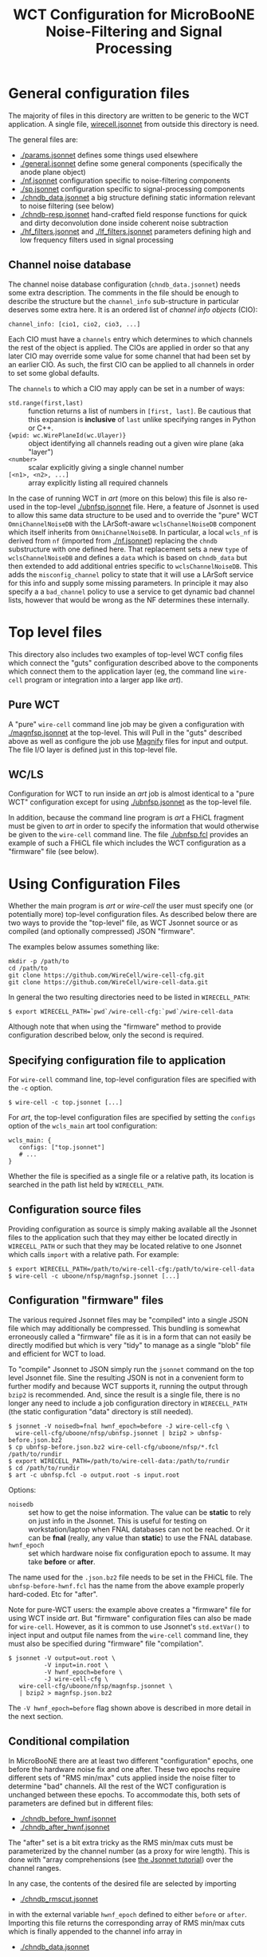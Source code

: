 #+TITLE: WCT Configuration for MicroBooNE Noise-Filtering and Signal Processing

* General configuration files

The majority of files in this directory are written to be generic to the WCT application.  A single file, [[../../wirecell.jsonnet][wirecell.jsonnet]] from outside this directory is need.


The general files are:

 - [[./params.jsonnet]] defines some things used elsewhere
 - [[./general.jsonnet]] define some general components (specifically the anode plane object)
 - [[./nf.jsonnet]] configuration specific to noise-filtering components 
 - [[./sp.jsonnet]] configuration specific to signal-processing components 
 - [[./chndb_data.jsonnet]] a big structure defining static information relevant to noise filtering (see below)
 - [[./chndb-resp.jsonnet]] hand-crafted field response functions for quick and dirty deconvolution done inside coherent noise subtraction
 - [[./hf_filters.jsonnet]] and [[./lf_filters.jsonnet]] parameters defining high and low frequency filters used in signal processing


** Channel noise database

The channel noise database configuration (=chndb_data.jsonnet=) needs some extra description.  The comments in the file should be enough to describe the structure but the =channel_info= sub-structure in particular deserves some extra here.  It is an ordered list of /channel info objects/ (CIO):

#+BEGIN_EXAMPLE
  channel_info: [cio1, cio2, cio3, ...]
#+END_EXAMPLE

Each CIO must have a =channels= entry which determines to which channels the rest of the object is applied.  The CIOs are applied in order so that any later CIO may override some value for some channel that had been set by an earlier CIO.  As such, the first CIO can be applied to all channels in order to set some global defaults.

The =channels= to which a CIO may apply can be set in a number of ways:

- =std.range(first,last)= :: function returns a list of numbers in =[first, last]=.  Be cautious that this expansion is *inclusive* of =last= unlike specifying ranges in Python or C++.
- ={wpid: wc.WirePlaneId(wc.Ulayer)}= :: object identifying all channels reading out a given wire plane (aka "layer")
- =<number>= :: scalar explicitly giving a single channel number
- =[<n1>, <n2>, ...]= :: array explicitly listing all required channels

In the case of running WCT in /art/ (more on this below) this file is also re-used in the top-level [[./ubnfsp.jsonnet]] file.  Here, a feature of Jsonnet is used to allow this same data structure to be used and to override the "pure" WCT =OmniChannelNoiseDB= with the LArSoft-aware =wclsChannelNoiseDB= component which itself inherits from =OmniChannelNoiseDB=.  In particular, a local =wcls_nf= is derived from =nf= (imported from [[./nf.jsonnet]]) replacing the =chndb= substructure with one defined here.  That replacement sets a new =type= of =wclsChannelNoiseDB= and defines a =data= which is based on =chndb_data= but then extended to add additional entries specific to =wclsChannelNoiseDB=.  This adds the =misconfig_channel= policy to state that it will use a LArSoft service for this info and supply some missing parameters.  In principle it may also specify a a =bad_channel= policy to use a service to get dynamic bad channel lists, however that would be wrong as the NF determines these
internally.

* Top level files

This directory also includes two examples of top-level WCT config files which connect the "guts" configuration described above to the components which connect them to the application layer (eg, the command line =wire-cell= program or integration into a larger app like /art/).


** Pure WCT

A "pure" =wire-cell= command line job may be given a configuration with [[./magnfsp.jsonnet]] at the top-level.  This will Pull in the "guts" described above as well as configure the job use [[https://github.com/bnlif/magnify][Magnify]] files for input and output.  The file I/O layer is defined just in this top-level file.


** WC/LS

Configuration for WCT to run inside an /art/ job is almost identical to a "pure WCT" configuration except for using [[./ubnfsp.jsonnet]] as the top-level file.

In addition, because the command line program is /art/ a FHiCL fragment must be given to /art/ in order to specify the information that would otherwise be given to the =wire-cell= command line.  The file [[./ubnfsp.fcl]] provides an example of such a FHiCL file which includes the WCT configuration as a "firmware" file (see below).

* Using Configuration Files

Whether the main program is /art/ or /wire-cell/ the user must specify one (or potentially more) top-level configuration files.  As described below there are two ways to provide the "top-level" file, as WCT Jsonnet source or as compiled (and optionally compressed) JSON "firmware".

The examples below assumes something like:

#+BEGIN_EXAMPLE
  mkdir -p /path/to
  cd /path/to
  git clone https://github.com/WireCell/wire-cell-cfg.git
  git clone https://github.com/WireCell/wire-cell-data.git
#+END_EXAMPLE

In general the two resulting directories need to be listed in =WIRECELL_PATH=:

#+BEGIN_EXAMPLE
  $ export WIRECELL_PATH=`pwd`/wire-cell-cfg:`pwd`/wire-cell-data
#+END_EXAMPLE

Although note that when using the "firmware" method to provide configuration described below, only the second is required.

** Specifying configuration file to application

For =wire-cell= command line, top-level configuration files are specified with the =-c= option.

#+BEGIN_EXAMPLE
  $ wire-cell -c top.jsonnet [...]
#+END_EXAMPLE

For /art/, the top-level configuration files are specified by setting the =configs= option of the =wcls_main= art tool configuration:

#+BEGIN_EXAMPLE
  wcls_main: {
     configs: ["top.jsonnet"]
     # ...
  }
#+END_EXAMPLE

Whether the file is specified as a single file or a relative path, its location is searched in the path list held by =WIRECELL_PATH=.

** Configuration source files

Providing configuration as source is simply making available all the Jsonnet files to the application such that they may either be located directly in =WIRECELL_PATH= or such that they may be located relative to one Jsonnet which calls =import= with a relative path.  For example:

#+BEGIN_EXAMPLE
  $ export WIRECELL_PATH=/path/to/wire-cell-cfg:/path/to/wire-cell-data
  $ wire-cell -c uboone/nfsp/magnfsp.jsonnet [...]
#+END_EXAMPLE

** Configuration "firmware" files

The various required Jsonnet files may be "compiled" into a single JSON file which may additionally be compressed.  This bundling is somewhat erroneously called a "firmware" file as it is in a form that can not easily be directly modified but which is very "tidy" to manage as a single "blob" file and efficient for WCT to load.

To "compile" Jsonnet to JSON simply run the =jsonnet= command on the top level Jsonnet file.  Sine the resulting JSON is not in a convenient form to further modify and because WCT supports it, running the output through =bzip2= is recommended.  And, since the result is a single file, there is no longer any need to include a job configuration directory in =WIRECELL_PATH= (the static configuration "data" directory is still needed).

#+BEGIN_EXAMPLE
  $ jsonnet -V noisedb=fnal hwnf_epoch=before -J wire-cell-cfg \
    wire-cell-cfg/uboone/nfsp/ubnfsp.jsonnet | bzip2 > ubnfsp-before.json.bz2
  $ cp ubnfsp-before.json.bz2 wire-cell-cfg/uboone/nfsp/*.fcl /path/to/rundir
  $ export WIRECELL_PATH=/path/to/wire-cell-data:/path/to/rundir
  $ cd /path/to/rundir
  $ art -c ubnfsp.fcl -o output.root -s input.root
#+END_EXAMPLE

Options:

- =noisedb= :: set how to get the noise information.  The value can be *static* to rely on just info in the Jsonnet.  This is useful for testing on workstation/laptop when FNAL databases can not be reached.  Or it can be *fnal* (really, any value than *static*) to use the FNAL database.
- =hwnf_epoch= :: set which hardware noise fix configuration epoch to assume.  It may take *before*  or *after*.

The name used for the =.json.bz2= file needs to be set in the FHiCL file.  The =ubnfsp-before-hwnf.fcl= has the name from the above example properly hard-coded.  Etc for "after".

Note for pure-WCT users: the example above creates a "firmware" file for using WCT inside /art/.  But "firmware" configuration files can also be made for =wire-cell=.  However, as it is common to use Jsonnet's =std.extVar()= to inject input and output file names from the =wire-cell= command line, they must also be specified during "firmware" file "compilation".

#+BEGIN_EXAMPLE
  $ jsonnet -V output=out.root \
            -V input=in.root \
            -V hwnf_epoch=before \
            -J wire-cell-cfg \
     wire-cell-cfg/uboone/nfsp/magnfsp.jsonnet \
     | bzip2 > magnfsp.json.bz2
#+END_EXAMPLE

The =-V hwnf_epoch=before= flag shown above is described in more detail in the next section.

** Conditional compilation

In MicroBooNE there are at least two different "configuration" epochs, one before the hardware noise fix and one after.  These two epochs require different sets of "RMS min/max" cuts applied inside the noise filter to determine "bad" channels.  All the rest of the WCT configuration is unchanged between these epochs.  To accommodate this, both sets of parameters are defined but in different files:

 - [[./chndb_before_hwnf.jsonnet]] 
 - [[./chndb_after_hwnf.jsonnet]] 

The "after" set is a bit extra tricky as the RMS min/max cuts must be parameterized by the channel number (as a proxy for wire length).  This is done with "array comprehensions (see [[http://jsonnet.org/docs/tutorial.html][the Jsonnet tutorial]]) over the channel ranges.

In any case, the contents of the desired file are selected by importing 

 - [[./chndb_rmscut.jsonnet]] 

in with the external variable =hwnf_epoch= defined to either =before= or =after=.  Importing this file returns the corresponding array of RMS min/max cuts which is finally appended to the channel info array in

 - [[./chndb_data.jsonnet]]

Then to compile two "firmware" files, one for each epoch simply add a flag to set the =hwnf_epoch= 

#+BEGIN_EXAMPLE
  $ jsonnet -V noisedb=fnal -V hwnf_epoch=before -J wire-cell-cfg \
    wire-cell-cfg/uboone/nfsp/ubnfsp.jsonnet | bzip2 > ubnfsp-before-hwnf.json.bz2
  $ jsonnet -V noisedb=fnal -V hwnf_epoch=after -J wire-cell-cfg \
    wire-cell-cfg/uboone/nfsp/ubnfsp.jsonnet | bzip2 > ubnfsp-after-hwnf.json.bz2
#+END_EXAMPLE

Likewise, the FHiCL fragment needs to be bifurcated in order to individually name the corresponding file.

- [[./ubnfsp-after-hwnf.fcl]]
- [[./ubnfsp-before-hwnf.fcl]]

Note, if using Jsonnet source directly to configure the job instead compiling it into a single JSON file, the same set of Jsonnet files may be used for both epochs.  The switch between epochs would then be performed not by two different FHiCL files each with its own "firmware" but two different FHiCL files with different =hwnf_epoch= parameters set in the =params= section of the =wcls_main= tool configuration.  For example:

#+BEGIN_EXAMPLE
  nfsp : {
     module_type : WireCellToolkit
     wcls_main: {
        configs: ["ubnfsp.jsonnet"]
        // only needed if giving .jsonnet instead of pre-compiled .json file
        params: {
           hwnf_epoch: "before",
           noisedb: "fnal"
        }
    }
  }
#+END_EXAMPLE
